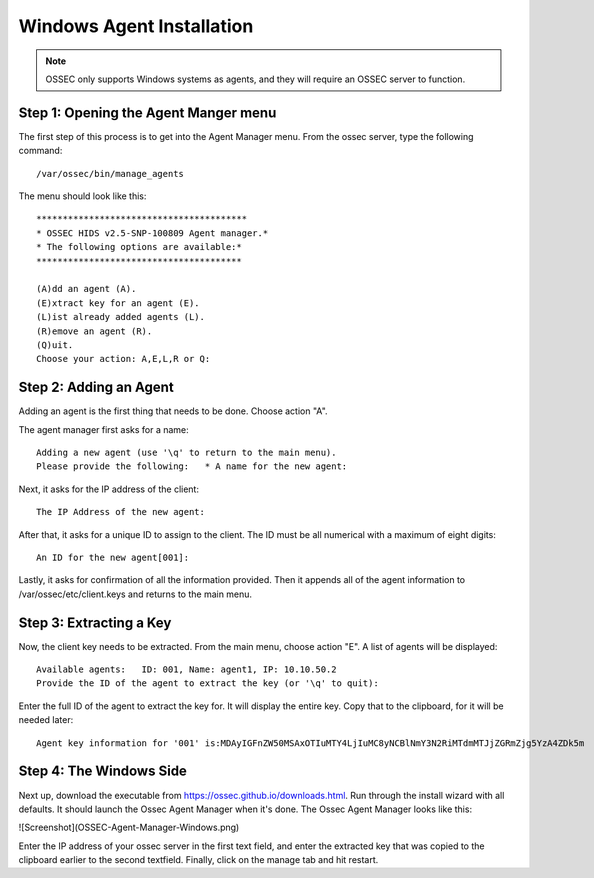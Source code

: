 
.. _manual-win-install: 

Windows Agent Installation 
==========================

.. note::

   OSSEC only supports Windows systems as agents, and they
   will require an OSSEC server to function.

Step 1: Opening the Agent Manger menu
-------------------------------------
The first step of this process is to get into the Agent Manager menu. From the ossec server, type the following command::

/var/ossec/bin/manage_agents

The menu should look like this::

         ****************************************
         * OSSEC HIDS v2.5-SNP-100809 Agent manager.*
         * The following options are available:*
         ***************************************

         (A)dd an agent (A).
         (E)xtract key for an agent (E).
         (L)ist already added agents (L).   
         (R)emove an agent (R).   
         (Q)uit.
         Choose your action: A,E,L,R or Q:


Step 2: Adding an Agent
-----------------------
Adding an agent is the first thing that needs to be done. Choose action "A". 

The agent manager first asks for a name::

            Adding a new agent (use '\q' to return to the main menu).  
            Please provide the following:   * A name for the new agent: 


Next, it asks for the IP address of the client::

         The IP Address of the new agent:


After that, it asks for a unique ID to assign to the client. The ID must be all numerical with a maximum of eight digits::

         An ID for the new agent[001]:


Lastly, it asks for confirmation of all the information provided. Then it appends all of the agent information to /var/ossec/etc/client.keys and returns to the main menu.  

Step 3: Extracting a Key
------------------------
Now, the client key needs to be extracted. From the main menu, choose action "E". A list of agents will be displayed::
        
         Available agents:   ID: 001, Name: agent1, IP: 10.10.50.2
         Provide the ID of the agent to extract the key (or '\q' to quit): 

Enter the full ID of the agent to extract the key for. It will display the entire key. Copy that to the clipboard, for it will be needed later:: 

         Agent key information for '001' is:MDAyIGFnZW50MSAxOTIuMTY4LjIuMC8yNCBlNmY3N2RiMTdmMTJjZGRmZjg5YzA4ZDk5m


Step 4: The Windows Side
------------------------
Next up, download the executable from https://ossec.github.io/downloads.html. Run through the install wizard with all defaults. It should launch the Ossec Agent Manager when it's done. The Ossec Agent Manager looks like this: 

![Screenshot](OSSEC-Agent-Manager-Windows.png)

Enter the IP address of your ossec server in the first text field, and enter the extracted key that was copied to the clipboard earlier to the second textfield. Finally, click on the manage tab and hit restart. 
